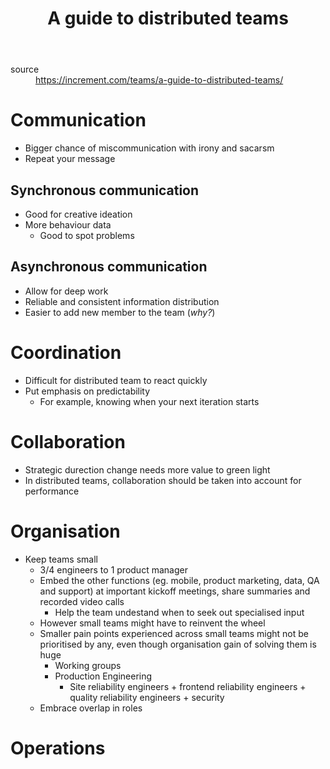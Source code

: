 #+TITLE: A guide to distributed teams

- source :: https://increment.com/teams/a-guide-to-distributed-teams/

* Communication
- Bigger chance of miscommunication with irony and sacarsm
- Repeat your message
** Synchronous communication
- Good for creative ideation
- More behaviour data
  - Good to spot problems
** Asynchronous communication
- Allow for deep work
- Reliable and consistent information distribution
- Easier to add new member to the team (/why?/)
* Coordination
- Difficult for distributed team to react quickly
- Put emphasis on predictability
  - For example, knowing when your next iteration starts
* Collaboration
 - Strategic durection change needs more value to green light
 - In distributed teams, collaboration should be taken into account for performance
* Organisation
- Keep teams small
  - 3/4 engineers to 1 product manager
  - Embed the other functions (eg. mobile, product marketing, data, QA and support) at important kickoff meetings, share summaries and recorded video calls
    - Help the team undestand when to seek out specialised input
  - However small teams might have to reinvent the wheel
  - Smaller pain points experienced across small teams might not be prioritised by any, even though organisation gain of solving them is huge
    - Working groups
    - Production Engineering
      - Site reliability engineers + frontend reliability engineers + quality reliability engineers + security
  - Embrace overlap in roles
* Operations
